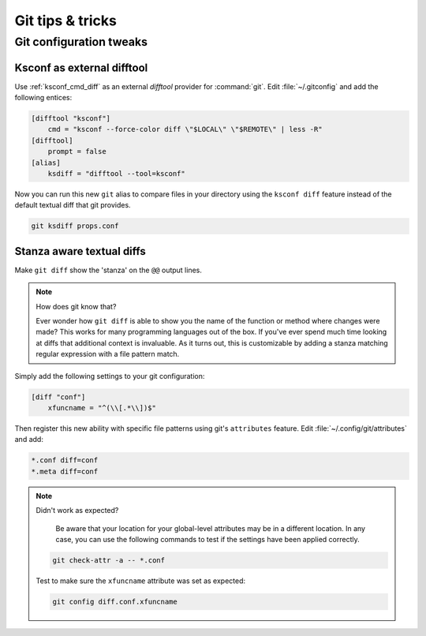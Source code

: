 Git tips & tricks
=================


Git configuration tweaks
-----------------------------


.. _ksconf_ext_diff:

Ksconf as external difftool
~~~~~~~~~~~~~~~~~~~~~~~~~~~~~~

Use :ref:`ksconf_cmd_diff` as an external *difftool* provider for :command:`git`.
Edit :file:`~/.gitconfig` and add the following entices:

..  code-block:: ini
    :name: ~/.gitconfig`

    [difftool "ksconf"]
        cmd = "ksconf --force-color diff \"$LOCAL\" \"$REMOTE\" | less -R"
    [difftool]
        prompt = false
    [alias]
        ksdiff = "difftool --tool=ksconf"


Now you can run this new ``git`` alias to compare files in your directory using the ``ksconf diff``
feature instead of the default textual diff that git provides.

..  code-block:: sh

    git ksdiff props.conf


Stanza aware textual diffs
~~~~~~~~~~~~~~~~~~~~~~~~~~~~~~

Make ``git diff`` show the 'stanza' on the ``@@`` output lines.

..  note:: How does git know that?

    Ever wonder how ``git diff`` is able to show you the name of the function or method where changes
    were made?  This works for many programming languages out of the box.  If you've ever spend much
    time looking at diffs that additional context is invaluable.  As it turns out, this is
    customizable by adding a stanza matching regular expression with a file pattern match.

Simply add the following settings to your git configuration:

..  code-block:: ini
    :name: ~/.gitconfig

    [diff "conf"]
        xfuncname = "^(\\[.*\\])$"

Then register this new ability with specific file patterns using git's ``attributes`` feature.
Edit :file:`~/.config/git/attributes` and add:

..  code-block:: none
    :name: ~/.config/git/attributes

    *.conf diff=conf
    *.meta diff=conf

..  note:: Didn't work as expected?

    Be aware that your location for your global-level attributes may be in a different location.  In
    any case, you can use the following commands to test if the settings have been applied correctly.

   ..  code-block:: sh

       git check-attr -a -- *.conf

   Test to make sure the ``xfuncname`` attribute was set as expected:

   ..  code-block:: sh

       git config diff.conf.xfuncname

